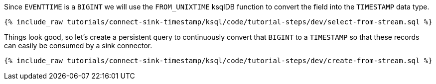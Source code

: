 Since `EVENTTIME` is a `BIGINT` we will use the `FROM_UNIXTIME` ksqlDB function to convert the field into the `TIMESTAMP` data type.

+++++
<pre class="snippet"><code class="sql">{% include_raw tutorials/connect-sink-timestamp/ksql/code/tutorial-steps/dev/select-from-stream.sql %}</code></pre>
+++++

Things look good, so let's create a persistent query to continuously convert that `BIGINT` to a `TIMESTAMP` so that these records can easily be consumed by a sink connector.

+++++
<pre class="snippet"><code class="sql">{% include_raw tutorials/connect-sink-timestamp/ksql/code/tutorial-steps/dev/create-from-stream.sql %}</code></pre>
+++++
